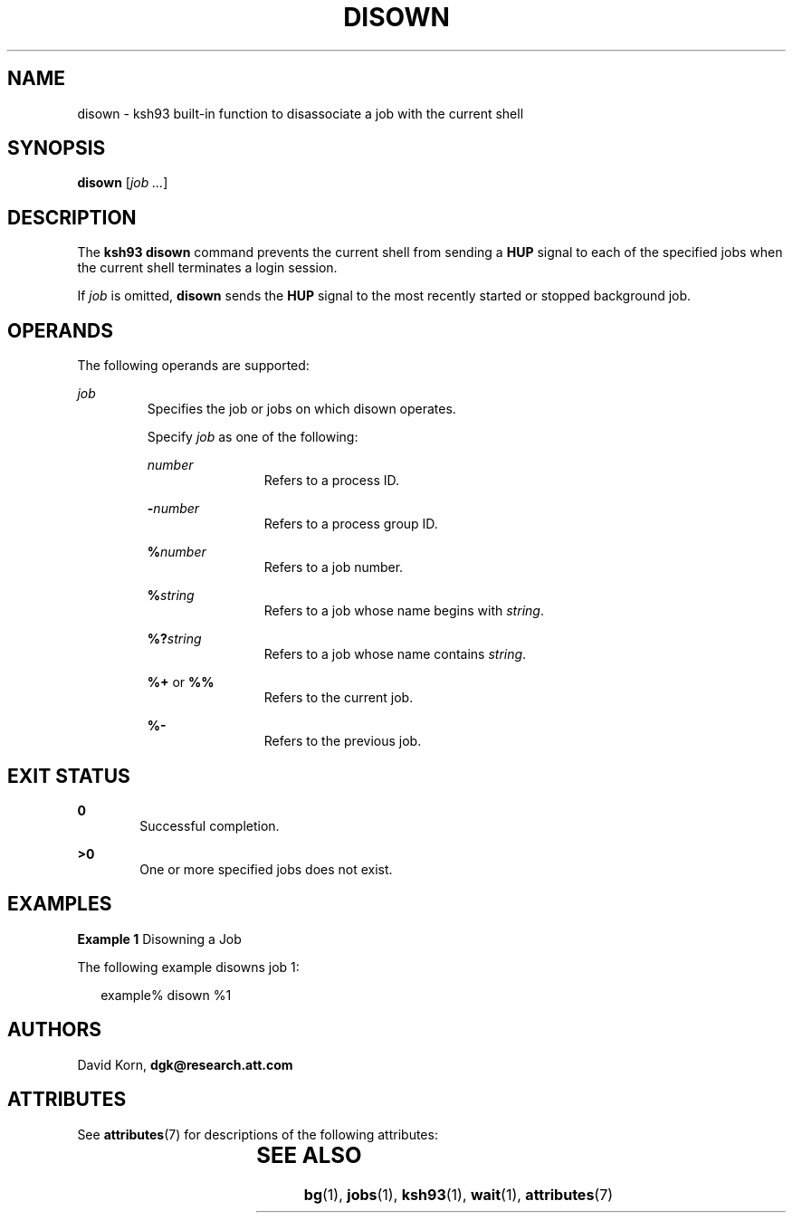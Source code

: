 '\" te
.\" Copyright (c) 1982-2007 AT&T Knowledge Ventures
.\" To view license terms, see http://www.opensource.org/licenses/cpl1.0.txt
.\" Portions Copyright (c) 2007, Sun Microsystems, Inc.
.TH DISOWN 1 "Apr 18, 2007"
.SH NAME
disown \- ksh93 built-in function to disassociate a job with the current shell
.SH SYNOPSIS
.LP
.nf
\fBdisown\fR [\fIjob ...\fR]
.fi

.SH DESCRIPTION
.sp
.LP
The \fBksh93\fR \fBdisown\fR command prevents the current shell from sending a
\fBHUP\fR signal to each of the specified jobs when the current shell
terminates a login session.
.sp
.LP
If \fIjob\fR is omitted, \fBdisown\fR sends the \fBHUP\fR signal to the most
recently started or stopped background job.
.SH OPERANDS
.sp
.LP
The following operands are supported:
.sp
.ne 2
.na
\fB\fIjob\fR\fR
.ad
.RS 7n
Specifies the job or jobs on which disown operates.
.sp
Specify \fIjob\fR as one of the following:
.sp
.ne 2
.na
\fB\fInumber\fR\fR
.ad
.RS 12n
Refers to a process ID.
.RE

.sp
.ne 2
.na
\fB\fB-\fR\fInumber\fR\fR
.ad
.RS 12n
Refers to a process group ID.
.RE

.sp
.ne 2
.na
\fB\fB%\fR\fInumber\fR\fR
.ad
.RS 12n
Refers to a job number.
.RE

.sp
.ne 2
.na
\fB\fB%\fR\fIstring\fR\fR
.ad
.RS 12n
Refers to a job whose name begins with \fIstring\fR.
.RE

.sp
.ne 2
.na
\fB\fB%?\fR\fIstring\fR\fR
.ad
.RS 12n
Refers to a job whose name contains \fIstring\fR.
.RE

.sp
.ne 2
.na
\fB\fB%+\fR or \fB%%\fR\fR
.ad
.RS 12n
Refers to the current job.
.RE

.sp
.ne 2
.na
\fB\fB%-\fR\fR
.ad
.RS 12n
Refers to the previous job.
.RE

.RE

.SH EXIT STATUS
.sp
.ne 2
.na
\fB\fB0\fR\fR
.ad
.RS 6n
Successful completion.
.RE

.sp
.ne 2
.na
\fB\fB>0\fR\fR
.ad
.RS 6n
One or more specified jobs does not exist.
.RE

.SH EXAMPLES
.LP
\fBExample 1 \fRDisowning a Job
.sp
.LP
The following example disowns job 1:

.sp
.in +2
.nf
example% disown %1
.fi
.in -2
.sp

.SH AUTHORS
.sp
.LP
David Korn, \fBdgk@research.att.com\fR
.SH ATTRIBUTES
.sp
.LP
See \fBattributes\fR(7) for descriptions of the following attributes:
.sp

.sp
.TS
box;
c | c
l | l .
ATTRIBUTE TYPE	ATTRIBUTE VALUE
_
Interface Stability	Uncommitted
.TE

.SH SEE ALSO
.sp
.LP
\fBbg\fR(1),
\fBjobs\fR(1),
\fBksh93\fR(1),
\fBwait\fR(1),
\fBattributes\fR(7)
